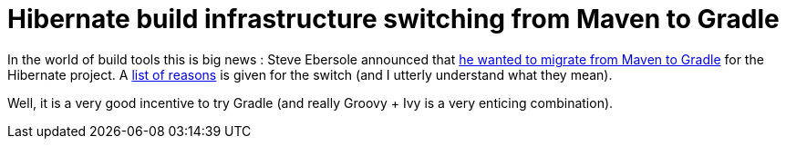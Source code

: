 = Hibernate build infrastructure switching from Maven to Gradle

In the world of build tools this is big news : Steve Ebersole announced that link:http://community.jboss.org/wiki/Gradlewhy[he wanted to migrate from Maven to Gradle] for the Hibernate project. A link:http://community.jboss.org/docs/DOC-13761[list of reasons] is given for the switch (and I utterly understand what they mean).



Well, it is a very good incentive to try Gradle (and really Groovy + Ivy is a very enticing combination).